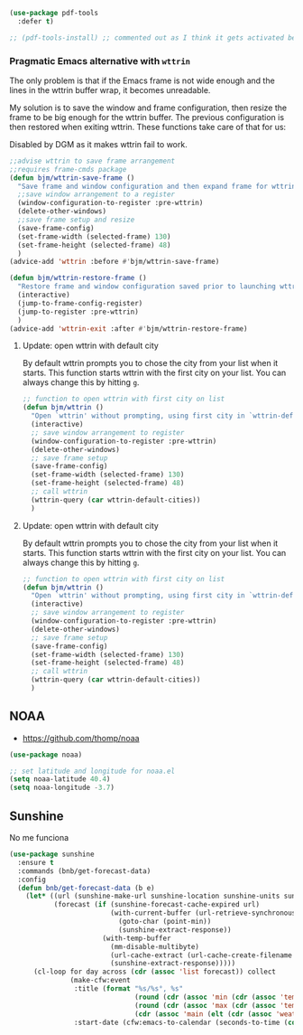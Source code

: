 
#+BEGIN_SRC emacs-lisp :tangle no
  (use-package pdf-tools
    :defer t)

  ;; (pdf-tools-install) ;; commented out as I think it gets activated below
#+END_SRC

*** COMMENT Mac Key mode
Used with Mitsuharu Yamamoto's carbon-patched Emacs, which turns
off support for default mac bindings. Turned off by default.
#+srcname: mac-keys
#+begin_src emacs-lisp :tangle no
  (require 'mac-key-mode)
  (mac-key-mode 1)
  (add-hook 'mac-key-mode-hook
            (lambda()
              (interactive)
              (if mac-key-mode
                  (setq mac-option-modifier 'meta)
                (setq mac-option-modifier nil)
                )))
#+end_src

*** Pragmatic Emacs alternative with =wttrin=
The only problem is that if the Emacs frame is not wide enough and the lines in the wttrin buffer wrap, it becomes unreadable.

My solution is to save the window and frame configuration, then resize the frame to be big enough for the wttrin buffer. The previous configuration is then restored when exiting wttrin. These functions take care of that for us:

Disabled by DGM as it makes wttrin fail to work.

#+BEGIN_SRC emacs-lisp :tangle no
  ;;advise wttrin to save frame arrangement
  ;;requires frame-cmds package
  (defun bjm/wttrin-save-frame ()
    "Save frame and window configuration and then expand frame for wttrin."
    ;;save window arrangement to a register
    (window-configuration-to-register :pre-wttrin)
    (delete-other-windows)
    ;;save frame setup and resize
    (save-frame-config)
    (set-frame-width (selected-frame) 130)
    (set-frame-height (selected-frame) 48)
    )
  (advice-add 'wttrin :before #'bjm/wttrin-save-frame)

  (defun bjm/wttrin-restore-frame ()
    "Restore frame and window configuration saved prior to launching wttrin."
    (interactive)
    (jump-to-frame-config-register)
    (jump-to-register :pre-wttrin)
    )
  (advice-add 'wttrin-exit :after #'bjm/wttrin-restore-frame)
#+END_SRC

#+RESULTS:

**** Update: open wttrin with default city

By default wttrin prompts you to chose the city from your list when it starts. This function starts wttrin with the first city on your list. You can always change this by hitting =g=.

#+BEGIN_SRC emacs-lisp :tangle yes
  ;; function to open wttrin with first city on list
  (defun bjm/wttrin ()
    "Open `wttrin' without prompting, using first city in `wttrin-default-cities'"
    (interactive)
    ;; save window arrangement to register
    (window-configuration-to-register :pre-wttrin)
    (delete-other-windows)
    ;; save frame setup
    (save-frame-config)
    (set-frame-width (selected-frame) 130)
    (set-frame-height (selected-frame) 48)
    ;; call wttrin
    (wttrin-query (car wttrin-default-cities))
    )
#+END_SRC

#+RESULTS:
: bjm/wttrin


**** Update: open wttrin with default city

By default wttrin prompts you to chose the city from your list when it starts. This function starts wttrin with the first city on your list. You can always change this by hitting =g=.

#+BEGIN_SRC emacs-lisp :tangle yes
  ;; function to open wttrin with first city on list
  (defun bjm/wttrin ()
    "Open `wttrin' without prompting, using first city in `wttrin-default-cities'"
    (interactive)
    ;; save window arrangement to register
    (window-configuration-to-register :pre-wttrin)
    (delete-other-windows)
    ;; save frame setup
    (save-frame-config)
    (set-frame-width (selected-frame) 130)
    (set-frame-height (selected-frame) 48)
    ;; call wttrin
    (wttrin-query (car wttrin-default-cities))
    )
#+END_SRC

#+RESULTS:
: bjm/wttrin


** NOAA
- https://github.com/thomp/noaa

#+begin_src emacs-lisp :tangle no
(use-package noaa)

;; set latitude and longitude for noaa.el
(setq noaa-latitude 40.4)
(setq noaa-longitude -3.7)
#+end_src

#+RESULTS:
: -3.7

** Sunshine

No me funciona
#+begin_src emacs-lisp :tangle no
  (use-package sunshine
    :ensure t
    :commands (bnb/get-forecast-data)
    :config
    (defun bnb/get-forecast-data (b e)
      (let* ((url (sunshine-make-url sunshine-location sunshine-units sunshine-appid))
             (forecast (if (sunshine-forecast-cache-expired url)
                           (with-current-buffer (url-retrieve-synchronously url)
                             (goto-char (point-min))
                             (sunshine-extract-response))
                         (with-temp-buffer
                           (mm-disable-multibyte)
                           (url-cache-extract (url-cache-create-filename url))
                           (sunshine-extract-response)))))
        (cl-loop for day across (cdr (assoc 'list forecast)) collect
                 (make-cfw:event
                  :title (format "%s/%s°, %s"
                                 (round (cdr (assoc 'min (cdr (assoc 'temp day)))))
                                 (round (cdr (assoc 'max (cdr (assoc 'temp day)))))
                                 (cdr (assoc 'main (elt (cdr (assoc 'weather day)) 0))))
                  :start-date (cfw:emacs-to-calendar (seconds-to-time (cdr (assoc 'dt day)))))))))
#+end_src

#+RESULTS:
: #s(hash-table size 65 test eql rehash-size 1.5 rehash-threshold 0.8125 data (:use-package (24275 52106 222610 708000) :init (24275 52106 222591 880000) :init-secs (0 0 105 286000) :use-package-secs (0 1 651141 160000)))

